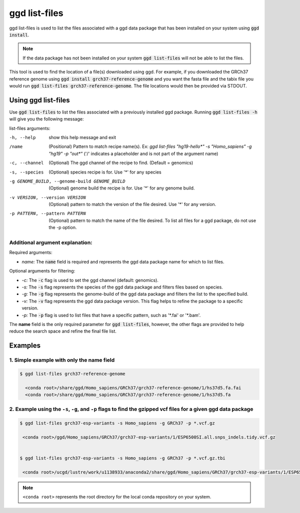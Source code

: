 .. _ggd-list-files:

ggd list-files
==============

ggd list-files is used to list the files associated with a ggd data package that has been installed on your system
using :code:`ggd install`.

.. note::

    If the data package has not been installed on your system :code:`ggd list-files` will not be able to list the files.


This tool is used to find the location of a file(s) downloaded using ggd. For example, if you downloaded the GRCh37
reference genome using :code:`ggd install grch37-reference-genome` and you want the fasta file and the tabix file you would
run :code:`ggd list-files grch37-reference-genome`. The file locations would then be provided via STDOUT.

Using ggd list-files
--------------------
Use :code:`ggd list-files` to list the files associated with a previously installed ggd package.
Running :code:`ggd list-files -h` will give you the following message:

list-files arguments: 

-h, --help                                      show this help message and exit

/name                                           (Positional) Pattern to match recipe name(s). Ex:
                                                `ggd list-files "hg19-hello*" -s "Homo_sapiens" -g "hg19" -p "out*"`
                                                ('/' indicates a placeholder and is not part of the argument name)

-c, --channel                                  (Optional) The ggd channel of the recipe to find. (Default = genomics)

-s, --species                                   (Optional) species recipe is for. Use '*' for any species

-g GENOME_BUILD, --genome-build GENOME_BUILD    (Optional) genome build the recipe is for. Use '*' for any
                                                genome build.

-v VERSION, --version VERSION                   (Optional) pattern to match the version of the file desired.
                                                Use '*' for any version.

-p PATTERN, --pattern PATTERN                   (Optional) pattern to match the name of the file desired. To
                                                list all files for a ggd package, do not use the -p option.


Additional argument explanation: 
++++++++++++++++++++++++++++++++

Required arguments: 

* *name:* The :code:`name` field is required and represents the ggd data package name for which to list files.

Optional arguments for filtering:

* *-c:* The :code:`-c` flag is used to set the ggd channel (default: genomics).

* *-s:* The :code:`-s` flag represents the species of the ggd data package and filters files based on species.

* *-g:* The :code:`-g` flag represents the genome-build of the ggd data package and filters the list to the specified build.

* *-v:* The :code:`-v` flag represents the ggd data package version. This flag helps to refine the package to a specific version.

* *-p:* The :code:`-p` flag is used to list files that have a specific pattern, such as '\*.fai' or '\*.bam'.


The **name** field is the only required parameter for :code:`ggd list-files`, however, the other flags are provided to help reduce the
search space and refine the final file list.

Examples
--------

1. Simple example with only the name field
++++++++++++++++++++++++++++++++++++++++++

.. code-block:: bash

    $ ggd list-files grch37-reference-genome

      <conda root>/share/ggd/Homo_sapiens/GRCh37/grch37-reference-genome/1/hs37d5.fa.fai
      <conda root>/share/ggd/Homo_sapiens/GRCh37/grch37-reference-genome/1/hs37d5.fa

2. Example using the ``-s``, ``-g``, and ``-p`` flags to find the gzipped vcf files for a given ggd data package
++++++++++++++++++++++++++++++++++++++++++++++++++++++++++++++++++++++++++++++++++++++++++++++++++++++++++++++++

.. code-block:: bash

    $ ggd list-files grch37-esp-variants -s Homo_sapiens -g GRCh37 -p *.vcf.gz

     <conda root>/ggd/Homo_sapiens/GRCh37/grch37-esp-variants/1/ESP6500SI.all.snps_indels.tidy.vcf.gz


    $ ggd list-files grch37-esp-variants -s Homo_sapiens -g GRCh37 -p *.vcf.gz.tbi

     <conda root>/ucgd/lustre/work/u1138933/anaconda2/share/ggd/Homo_sapiens/GRCh37/grch37-esp-variants/1/ESP6500SI.all.snps_indels.tidy.vcf.gz.tbi


.. note::

    ``<conda root>`` represents the root directory for the local conda repository on your system.
